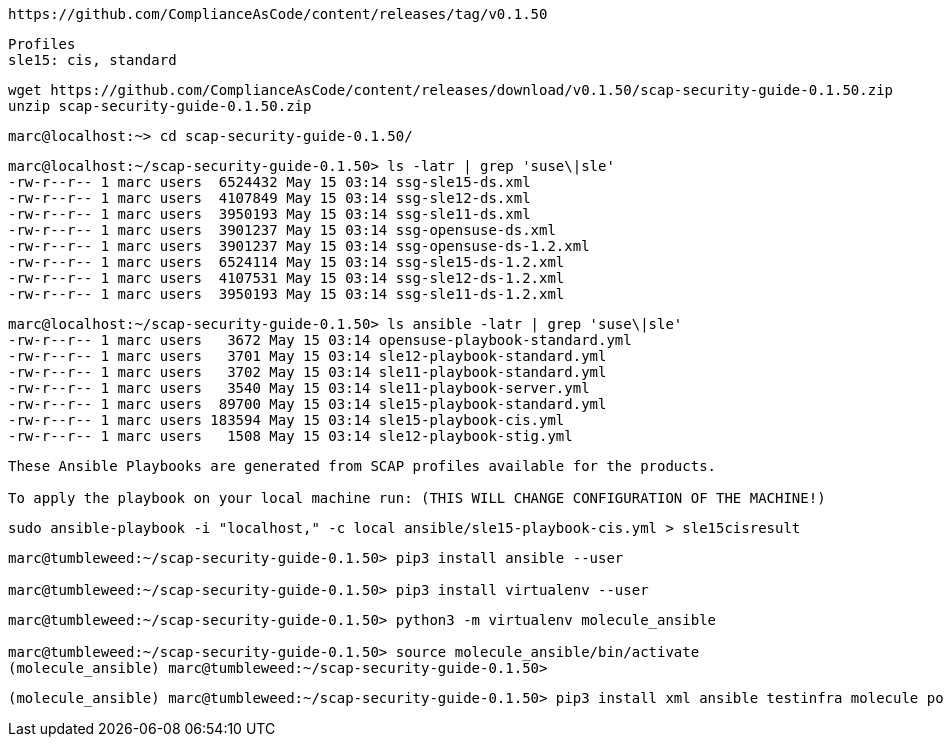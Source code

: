 ----
https://github.com/ComplianceAsCode/content/releases/tag/v0.1.50
----

----
Profiles
sle15: cis, standard
----

----
wget https://github.com/ComplianceAsCode/content/releases/download/v0.1.50/scap-security-guide-0.1.50.zip
unzip scap-security-guide-0.1.50.zip
----


----
marc@localhost:~> cd scap-security-guide-0.1.50/
----

----
marc@localhost:~/scap-security-guide-0.1.50> ls -latr | grep 'suse\|sle'
-rw-r--r-- 1 marc users  6524432 May 15 03:14 ssg-sle15-ds.xml
-rw-r--r-- 1 marc users  4107849 May 15 03:14 ssg-sle12-ds.xml
-rw-r--r-- 1 marc users  3950193 May 15 03:14 ssg-sle11-ds.xml
-rw-r--r-- 1 marc users  3901237 May 15 03:14 ssg-opensuse-ds.xml
-rw-r--r-- 1 marc users  3901237 May 15 03:14 ssg-opensuse-ds-1.2.xml
-rw-r--r-- 1 marc users  6524114 May 15 03:14 ssg-sle15-ds-1.2.xml
-rw-r--r-- 1 marc users  4107531 May 15 03:14 ssg-sle12-ds-1.2.xml
-rw-r--r-- 1 marc users  3950193 May 15 03:14 ssg-sle11-ds-1.2.xml
----


----
marc@localhost:~/scap-security-guide-0.1.50> ls ansible -latr | grep 'suse\|sle'
-rw-r--r-- 1 marc users   3672 May 15 03:14 opensuse-playbook-standard.yml
-rw-r--r-- 1 marc users   3701 May 15 03:14 sle12-playbook-standard.yml
-rw-r--r-- 1 marc users   3702 May 15 03:14 sle11-playbook-standard.yml
-rw-r--r-- 1 marc users   3540 May 15 03:14 sle11-playbook-server.yml
-rw-r--r-- 1 marc users  89700 May 15 03:14 sle15-playbook-standard.yml
-rw-r--r-- 1 marc users 183594 May 15 03:14 sle15-playbook-cis.yml
-rw-r--r-- 1 marc users   1508 May 15 03:14 sle12-playbook-stig.yml
----


----
These Ansible Playbooks are generated from SCAP profiles available for the products.

To apply the playbook on your local machine run: (THIS WILL CHANGE CONFIGURATION OF THE MACHINE!)
----

----
sudo ansible-playbook -i "localhost," -c local ansible/sle15-playbook-cis.yml > sle15cisresult
----


----
marc@tumbleweed:~/scap-security-guide-0.1.50> pip3 install ansible --user

marc@tumbleweed:~/scap-security-guide-0.1.50> pip3 install virtualenv --user
----

----
marc@tumbleweed:~/scap-security-guide-0.1.50> python3 -m virtualenv molecule_ansible

marc@tumbleweed:~/scap-security-guide-0.1.50> source molecule_ansible/bin/activate
(molecule_ansible) marc@tumbleweed:~/scap-security-guide-0.1.50>
----

----
(molecule_ansible) marc@tumbleweed:~/scap-security-guide-0.1.50> pip3 install xml ansible testinfra molecule podman python-vagrant ansible-lint flake8 molecule[lint] molecule[podman]
----
